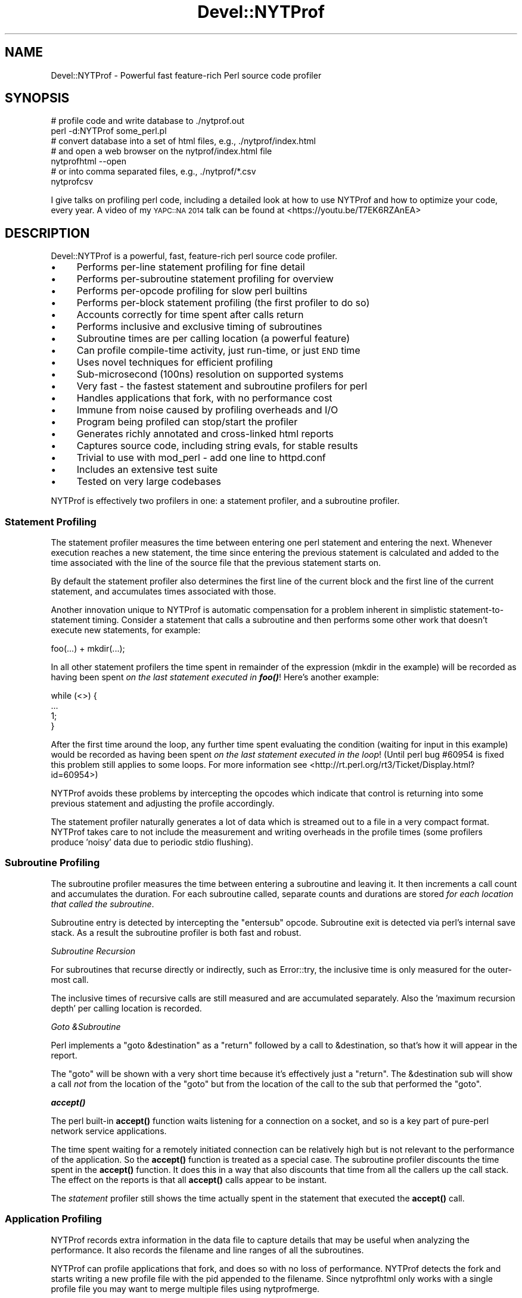 .\" Automatically generated by Pod::Man 4.11 (Pod::Simple 3.35)
.\"
.\" Standard preamble:
.\" ========================================================================
.de Sp \" Vertical space (when we can't use .PP)
.if t .sp .5v
.if n .sp
..
.de Vb \" Begin verbatim text
.ft CW
.nf
.ne \\$1
..
.de Ve \" End verbatim text
.ft R
.fi
..
.\" Set up some character translations and predefined strings.  \*(-- will
.\" give an unbreakable dash, \*(PI will give pi, \*(L" will give a left
.\" double quote, and \*(R" will give a right double quote.  \*(C+ will
.\" give a nicer C++.  Capital omega is used to do unbreakable dashes and
.\" therefore won't be available.  \*(C` and \*(C' expand to `' in nroff,
.\" nothing in troff, for use with C<>.
.tr \(*W-
.ds C+ C\v'-.1v'\h'-1p'\s-2+\h'-1p'+\s0\v'.1v'\h'-1p'
.ie n \{\
.    ds -- \(*W-
.    ds PI pi
.    if (\n(.H=4u)&(1m=24u) .ds -- \(*W\h'-12u'\(*W\h'-12u'-\" diablo 10 pitch
.    if (\n(.H=4u)&(1m=20u) .ds -- \(*W\h'-12u'\(*W\h'-8u'-\"  diablo 12 pitch
.    ds L" ""
.    ds R" ""
.    ds C` ""
.    ds C' ""
'br\}
.el\{\
.    ds -- \|\(em\|
.    ds PI \(*p
.    ds L" ``
.    ds R" ''
.    ds C`
.    ds C'
'br\}
.\"
.\" Escape single quotes in literal strings from groff's Unicode transform.
.ie \n(.g .ds Aq \(aq
.el       .ds Aq '
.\"
.\" If the F register is >0, we'll generate index entries on stderr for
.\" titles (.TH), headers (.SH), subsections (.SS), items (.Ip), and index
.\" entries marked with X<> in POD.  Of course, you'll have to process the
.\" output yourself in some meaningful fashion.
.\"
.\" Avoid warning from groff about undefined register 'F'.
.de IX
..
.nr rF 0
.if \n(.g .if rF .nr rF 1
.if (\n(rF:(\n(.g==0)) \{\
.    if \nF \{\
.        de IX
.        tm Index:\\$1\t\\n%\t"\\$2"
..
.        if !\nF==2 \{\
.            nr % 0
.            nr F 2
.        \}
.    \}
.\}
.rr rF
.\" ========================================================================
.\"
.IX Title "Devel::NYTProf 3pm"
.TH Devel::NYTProf 3pm "2018-06-04" "perl v5.30.0" "User Contributed Perl Documentation"
.\" For nroff, turn off justification.  Always turn off hyphenation; it makes
.\" way too many mistakes in technical documents.
.if n .ad l
.nh
.SH "NAME"
Devel::NYTProf \- Powerful fast feature\-rich Perl source code profiler
.SH "SYNOPSIS"
.IX Header "SYNOPSIS"
.Vb 2
\&  # profile code and write database to ./nytprof.out
\&  perl \-d:NYTProf some_perl.pl
\&
\&  # convert database into a set of html files, e.g., ./nytprof/index.html
\&  # and open a web browser on the nytprof/index.html file
\&  nytprofhtml \-\-open
\&
\&  # or into comma separated files, e.g., ./nytprof/*.csv
\&  nytprofcsv
.Ve
.PP
I give talks on profiling perl code, including a detailed look at how to use
NYTProf and how to optimize your code, every year. A video of my \s-1YAPC::NA 2014\s0
talk can be found at <https://youtu.be/T7EK6RZAnEA>
.SH "DESCRIPTION"
.IX Header "DESCRIPTION"
Devel::NYTProf is a powerful, fast, feature-rich perl source code profiler.
.IP "\(bu" 4
Performs per-line statement profiling for fine detail
.IP "\(bu" 4
Performs per-subroutine statement profiling for overview
.IP "\(bu" 4
Performs per-opcode profiling for slow perl builtins
.IP "\(bu" 4
Performs per-block statement profiling (the first profiler to do so)
.IP "\(bu" 4
Accounts correctly for time spent after calls return
.IP "\(bu" 4
Performs inclusive and exclusive timing of subroutines
.IP "\(bu" 4
Subroutine times are per calling location (a powerful feature)
.IP "\(bu" 4
Can profile compile-time activity, just run-time, or just \s-1END\s0 time
.IP "\(bu" 4
Uses novel techniques for efficient profiling
.IP "\(bu" 4
Sub-microsecond (100ns) resolution on supported systems
.IP "\(bu" 4
Very fast \- the fastest statement and subroutine profilers for perl
.IP "\(bu" 4
Handles applications that fork, with no performance cost
.IP "\(bu" 4
Immune from noise caused by profiling overheads and I/O
.IP "\(bu" 4
Program being profiled can stop/start the profiler
.IP "\(bu" 4
Generates richly annotated and cross-linked html reports
.IP "\(bu" 4
Captures source code, including string evals, for stable results
.IP "\(bu" 4
Trivial to use with mod_perl \- add one line to httpd.conf
.IP "\(bu" 4
Includes an extensive test suite
.IP "\(bu" 4
Tested on very large codebases
.PP
NYTProf is effectively two profilers in one: a statement profiler, and a
subroutine profiler.
.SS "Statement Profiling"
.IX Subsection "Statement Profiling"
The statement profiler measures the time between entering one perl statement
and entering the next. Whenever execution reaches a new statement, the time
since entering the previous statement is calculated and added to the time
associated with the line of the source file that the previous statement starts on.
.PP
By default the statement profiler also determines the first line of the current
block and the first line of the current statement, and accumulates times
associated with those.
.PP
Another innovation unique to NYTProf is automatic compensation for a problem
inherent in simplistic statement-to-statement timing. Consider a statement that
calls a subroutine and then performs some other work that doesn't execute new
statements, for example:
.PP
.Vb 1
\&  foo(...) + mkdir(...);
.Ve
.PP
In all other statement profilers the time spent in remainder of the expression
(mkdir in the example) will be recorded as having been spent \fIon the last
statement executed in \f(BIfoo()\fI\fR! Here's another example:
.PP
.Vb 4
\&  while (<>) {
\&     ...
\&     1;
\&  }
.Ve
.PP
After the first time around the loop, any further time spent evaluating the
condition (waiting for input in this example) would be recorded as having
been spent \fIon the last statement executed in the loop\fR! (Until perl bug
#60954 is fixed this problem still applies to some loops. For more information
see <http://rt.perl.org/rt3/Ticket/Display.html?id=60954>)
.PP
NYTProf avoids these problems by intercepting the opcodes which indicate that
control is returning into some previous statement and adjusting the profile
accordingly.
.PP
The statement profiler naturally generates a lot of data which is streamed out
to a file in a very compact format. NYTProf takes care to not include the
measurement and writing overheads in the profile times (some profilers produce
\&'noisy' data due to periodic stdio flushing).
.SS "Subroutine Profiling"
.IX Subsection "Subroutine Profiling"
The subroutine profiler measures the time between entering a subroutine and
leaving it. It then increments a call count and accumulates the duration.
For each subroutine called, separate counts and durations are stored \fIfor each
location that called the subroutine\fR.
.PP
Subroutine entry is detected by intercepting the \f(CW\*(C`entersub\*(C'\fR opcode. Subroutine
exit is detected via perl's internal save stack. As a result the subroutine
profiler is both fast and robust.
.PP
\fISubroutine Recursion\fR
.IX Subsection "Subroutine Recursion"
.PP
For subroutines that recurse directly or indirectly, such as Error::try,
the inclusive time is only measured for the outer-most call.
.PP
The inclusive times of recursive calls are still measured and are accumulated
separately. Also the 'maximum recursion depth' per calling location is recorded.
.PP
\fIGoto &Subroutine\fR
.IX Subsection "Goto &Subroutine"
.PP
Perl implements a \f(CW\*(C`goto &destination\*(C'\fR as a \f(CW\*(C`return\*(C'\fR followed by a call to
\&\f(CW&destination\fR, so that's how it will appear in the report.
.PP
The \f(CW\*(C`goto\*(C'\fR will be shown with a very short time because it's effectively just
a \f(CW\*(C`return\*(C'\fR. The \f(CW&destination\fR sub will show a call \fInot\fR from the location
of the \f(CW\*(C`goto\*(C'\fR but from the location of the call to the sub that performed the \f(CW\*(C`goto\*(C'\fR.
.PP
\fI\f(BIaccept()\fI\fR
.IX Subsection "accept()"
.PP
The perl built-in \fBaccept()\fR function waits listening for a connection on a
socket, and so is a key part of pure-perl network service applications.
.PP
The time spent waiting for a remotely initiated connection can be relatively
high but is not relevant to the performance of the application. So the \fBaccept()\fR
function is treated as a special case. The subroutine profiler discounts the
time spent in the \fBaccept()\fR function. It does this in a way that also discounts
that time from all the callers up the call stack. The effect on the reports is
that all \fBaccept()\fR calls appear to be instant.
.PP
The \fIstatement\fR profiler still shows the time actually spent in the statement
that executed the \fBaccept()\fR call.
.SS "Application Profiling"
.IX Subsection "Application Profiling"
NYTProf records extra information in the data file to capture details that may
be useful when analyzing the performance. It also records the filename and line
ranges of all the subroutines.
.PP
NYTProf can profile applications that fork, and does so with no loss of
performance.
NYTProf detects the fork and starts writing a new profile file with the pid
appended to the filename. Since nytprofhtml only works with a single profile
file you may want to merge multiple files using nytprofmerge.
.SS "Fast Profiling"
.IX Subsection "Fast Profiling"
The NYTProf profiler is written almost entirely in C and great care has been
taken to ensure it's very efficient.
.SS "Apache Profiling"
.IX Subsection "Apache Profiling"
Just add one line near the start of your httpd.conf file:
.PP
.Vb 1
\&  PerlModule Devel::NYTProf::Apache
.Ve
.PP
By default you'll get a \fI/tmp/nytprof.$$.out\fR file for the parent process and
a \fI/tmp/nytprof.$parent.out.$$\fR file for each worker process.
.PP
NYTProf takes care to detect when control is returning back from perl to
mod_perl so time spent in mod_perl (such as waiting for the next request)
does not get allocated to the last statement executed.
.PP
Works with mod_perl 1 and 2. See Devel::NYTProf::Apache for more information.
.SH "PROFILING"
.IX Header "PROFILING"
Usually you'd load Devel::NYTProf on the command line using the perl \-d option:
.PP
.Vb 1
\&  perl \-d:NYTProf some_perl.pl
.Ve
.PP
To save typing the ':NYTProf' you could set the \s-1PERL5DB\s0 env var
.PP
.Vb 1
\&  PERL5DB=\*(Aquse Devel::NYTProf\*(Aq
.Ve
.PP
and then just perl \-d would work:
.PP
.Vb 1
\&  perl \-d some_perl.pl
.Ve
.PP
Or you can avoid the need to add the \-d option at all by using the \f(CW\*(C`PERL5OPT\*(C'\fR env var:
.PP
.Vb 1
\&  PERL5OPT=\-d:NYTProf
.Ve
.PP
That's also very handy when you can't alter the perl command line being used to
run the script you want to profile. Usually you'll want to enable the
\&\*(L"addpid=1\*(R" option to ensure any nested invocations of perl don't overwrite the profile.
.SH "NYTPROF ENVIRONMENT VARIABLE"
.IX Header "NYTPROF ENVIRONMENT VARIABLE"
The behavior of Devel::NYTProf may be modified by setting the 
environment variable \f(CW\*(C`NYTPROF\*(C'\fR.  It is possible to use this environment
variable to effect multiple setting by separating the values with a \f(CW\*(C`:\*(C'\fR.  For
example:
.PP
.Vb 1
\&  export NYTPROF=trace=2:start=init:file=/tmp/nytprof.out
.Ve
.PP
Any colon or equal characters in a value can be escaped by preceding them with
a backslash.
.SS "addpid=1"
.IX Subsection "addpid=1"
Append the current process id to the end of the filename.
.PP
This avoids concurrent, or consecutive, processes from overwriting the same file.
If a fork is detected during profiling then the child process will automatically
add the process id to the filename.
.SS "addtimestamp=1"
.IX Subsection "addtimestamp=1"
Append the current time, as integer epoch seconds, to the end of the filename.
.SS "trace=N"
.IX Subsection "trace=N"
Set trace level to N. 0 is off (the default). Higher values cause more detailed
trace output. Trace output is written to \s-1STDERR\s0 or wherever the \*(L"log=F\*(R"
option has specified.
.SS "log=F"
.IX Subsection "log=F"
Specify the name of the file that \*(L"trace=N\*(R" output should be written to.
.SS "start=..."
.IX Subsection "start=..."
Specify at which phase of program execution the profiler should be enabled:
.PP
.Vb 4
\&  start=begin \- start immediately (the default)
\&  start=init  \- start at beginning of INIT phase (after compilation/use/BEGIN)
\&  start=end   \- start at beginning of END phase
\&  start=no    \- don\*(Aqt automatically start
.Ve
.PP
The start=no option is handy if you want to explicitly control profiling
by calling \fBDB::enable_profile()\fR and \fBDB::disable_profile()\fR yourself.
See \*(L"RUN-TIME \s-1CONTROL OF PROFILING\*(R"\s0.
.PP
The start=init option is handy if you want to avoid profiling the loading and
initialization of modules.
.SS "optimize=0"
.IX Subsection "optimize=0"
Disable the perl optimizer.
.PP
By default NYTProf leaves perl's optimizer enabled.  That gives you more
accurate profile timing overall, but can lead to \fIodd\fR statement counts for
individual sets of lines. That's because the perl's peephole optimizer has
effectively rewritten the statements but you can't see what the rewritten
version looks like.
.PP
For example:
.PP
.Vb 3
\&  1     if (...) {
\&  2         return;
\&  3     }
.Ve
.PP
may be rewritten as
.PP
.Vb 1
\&  1    return if (...)
.Ve
.PP
so the profile won't show a statement count for line 2 in your source code
because the \f(CW\*(C`return\*(C'\fR was merged into the \f(CW\*(C`if\*(C'\fR statement on the preceding line.
.PP
Also 'empty' statements like \f(CW\*(C`1;\*(C'\fR are removed entirely.  Such statements are
empty because the optimizer has already removed the pointless constant in void
context. It then goes on to remove the now empty statement (in perl >= 5.13.7).
.PP
Using the \f(CW\*(C`optimize=0\*(C'\fR option disables the optimizer so you'll get lower
overall performance but more accurately assigned statement counts.
.PP
If you find any other examples of the effect of optimizer on NYTProf output
(other than performance, obviously) please let us know.
.SS "subs=0"
.IX Subsection "subs=0"
Set to 0 to disable the collection of subroutine caller and timing details.
.SS "blocks=1"
.IX Subsection "blocks=1"
Set to 1 to enable the determination of block and subroutine location per statement.
This makes the profiler about 50% slower (as of July 2008) and produces larger
output files, but you gain some valuable insight in where time is spent in the
blocks within large subroutines and scripts.
.SS "stmts=0"
.IX Subsection "stmts=0"
Set to 0 to disable the statement profiler. (Implies \f(CW\*(C`blocks=0\*(C'\fR.)
The reports won't contain any statement timing detail.
.PP
This significantly reduces the overhead of the profiler and can also be useful
for profiling large applications that would normally generate a very large
profile data file.
.SS "calls=N"
.IX Subsection "calls=N"
This option is \fInew and experimental\fR.
.PP
With calls=1 (the default) subroutine call \fIreturn\fR events are emitted into
the data stream as they happen.  With calls=2 subroutine call \fIentry\fR events
are also emitted. With calls=0 no subroutine call events are produced.
This option depends on the \f(CW\*(C`subs\*(C'\fR option being enabled, which it is by default.
.PP
The nytprofcalls utility can be used to process this data. It too is \fInew
and experimental\fR and so likely to change.
.PP
The subroutine profiler normally gathers data in memory and outputs a summary
when the profile data is being finalized, usually when the program has finished.
The summary contains aggregate information for all the calls from one location
to another, but the details of individual calls have been lost.
The calls option enables the recording of individual call events and thus
more detailed analysis and reporting of that data.
.SS "leave=0"
.IX Subsection "leave=0"
Set to 0 to disable the extra work done by the statement profiler
to allocate times accurately when
returning into the middle of statement. For example leaving a subroutine
and returning into the middle of statement, or re-evaluating a loop condition.
.PP
This feature also ensures that in embedded environments, such as mod_perl,
the last statement executed doesn't accumulate the time spent 'outside perl'.
.SS "findcaller=1"
.IX Subsection "findcaller=1"
Force NYTProf to recalculate the name of the caller of the each sub instead of
\&'inheriting' the name calculated when the caller was entered. (Rarely needed,
but might be useful in some odd cases.)
.SS "use_db_sub=1"
.IX Subsection "use_db_sub=1"
Set to 1 to enable use of the traditional \s-1\fBDB::DB\s0()\fR subroutine to perform
profiling, instead of the faster 'opcode redirection' technique that's used by
default. Also effectively sets \f(CW\*(C`leave=0\*(C'\fR (see above).
.PP
The default 'opcode redirection' technique can't profile subroutines that were
compiled before NYTProf was loaded. So using use_db_sub=1 can be useful in
cases where you can't load the profiler early in the life of the application.
.PP
Another side effect of \f(CW\*(C`use_db_sub=1\*(C'\fR is that it enables recording of the
source code of the \f(CW\*(C`perl \-e \*(Aq...\*(Aq\*(C'\fR and \f(CW\*(C`perl \-\*(C'\fR input for old
versions of perl. See also \*(L"savesrc=0\*(R".
.SS "savesrc=0"
.IX Subsection "savesrc=0"
Disable the saving of source code.
.PP
By default NYTProf saves a copy of all source code into the profile data file.
This makes the file self-contained, so the reporting tools no longer depend on
having the unmodified source code files available.
.PP
With \f(CW\*(C`savesrc=0\*(C'\fR some source code is still saved: the arguments to the
\&\f(CW\*(C`perl \-e\*(C'\fR option, the script fed to perl via \s-1STDIN\s0 when using \f(CW\*(C`perl \-\*(C'\fR,
and the source code of string evals.
.PP
Saving the source code of string evals requires perl version 5.8.9+, 5.10.1+,
or 5.12 or later.
.PP
Saving the source code of the \f(CW\*(C`perl \-e \*(Aq...\*(Aq\*(C'\fR or \f(CW\*(C`perl \-\*(C'\fR input
requires either a recent perl version, as above, or setting the \*(L"use_db_sub=1\*(R" option.
.SS "slowops=N"
.IX Subsection "slowops=N"
Profile perl opcodes that can be slow. These include opcodes that make system
calls, such as \f(CW\*(C`print\*(C'\fR, \f(CW\*(C`read\*(C'\fR, \f(CW\*(C`sysread\*(C'\fR, \f(CW\*(C`socket\*(C'\fR etc., plus regular
expression opcodes like \f(CW\*(C`subst\*(C'\fR and \f(CW\*(C`match\*(C'\fR.
.PP
If \f(CW\*(C`N\*(C'\fR is 0 then slowops profiling is disabled.
.PP
If \f(CW\*(C`N\*(C'\fR is 1 then all the builtins are treated as being defined in the \f(CW\*(C`CORE\*(C'\fR
package. So times for \f(CW\*(C`print\*(C'\fR calls from anywhere in your code are merged and
accounted for as calls to an xsub called \f(CW\*(C`CORE::print\*(C'\fR.
.PP
If \f(CW\*(C`N\*(C'\fR is 2 (the default) then builtins are treated as being defined in the
package that calls them. So calls to \f(CW\*(C`print\*(C'\fR from package \f(CW\*(C`Foo\*(C'\fR are treated
as calls to an xsub called \f(CW\*(C`Foo::CORE:print\*(C'\fR. Note the single colon after \s-1CORE.\s0
.PP
The opcodes are currently profiled using their internal names, so \f(CW\*(C`printf\*(C'\fR is \f(CW\*(C`prtf\*(C'\fR
and the \f(CW\*(C`\-x\*(C'\fR file test is \f(CW\*(C`fteexec\*(C'\fR. This may change in future.
.PP
Opcodes that call subroutines, perhaps by triggering a \s-1FETCH\s0 from a tied
variable, currently appear in the call tree as the caller of the sub. This is
likely to change in future.
.SS "usecputime=1"
.IX Subsection "usecputime=1"
This option has been removed. Profiling won't be enabled if set.
.PP
Use the \*(L"clock=N\*(R" option to select a high-resolution \s-1CPU\s0 time clock, if
available on your system, instead. That will give you higher resolution and work
for the subroutine profiler as well.
.SS "file=..."
.IX Subsection "file=..."
Specify the output file to write profile data to (default: './nytprof.out').
.SS "compress=..."
.IX Subsection "compress=..."
Specify the compression level to use, if NYTProf is compiled with compression
support. Valid values are 0 to 9, with 0 disabling compression. The default is
6 as higher values yield little extra compression but the cpu cost starts to
rise significantly. Using level 1 still gives you a significant reduction in file size.
.PP
If NYTProf was not compiled with compression support, this option is silently ignored.
.SS "clock=N"
.IX Subsection "clock=N"
Systems which support the \f(CW\*(C`clock_gettime()\*(C'\fR system call typically
support several clocks. By default NYTProf uses \s-1CLOCK_MONOTONIC.\s0
.PP
This option enables you to select a different clock by specifying the
integer id of the clock (which may vary between operating system types).
If the clock you select isn't available then \s-1CLOCK_REALTIME\s0 is used.
.PP
See \*(L"\s-1CLOCKS\*(R"\s0 for more information.
.SS "sigexit=1"
.IX Subsection "sigexit=1"
When perl exits normally it runs any code defined in \f(CW\*(C`END\*(C'\fR blocks.
NYTProf defines an \s-1END\s0 block that finishes profiling and writes out the final
profile data.
.PP
If the process ends due to a signal then \s-1END\s0 blocks are not executed so the
profile will be incomplete and unusable.  The \f(CW\*(C`sigexit\*(C'\fR option tells NYTProf
to catch some signals (e.g. \s-1INT, HUP, PIPE, SEGV, BUS\s0) and ensure a usable
profile by executing:
.PP
.Vb 2
\&    DB::finish_profile();
\&    exit 1;
.Ve
.PP
You can also specify which signals to catch in this way by listing them,
separated by commas, as the value of the option (case is not significant):
.PP
.Vb 1
\&    sigexit=int,hup
.Ve
.SS "posix_exit=1"
.IX Subsection "posix_exit=1"
The NYTProf subroutine profiler normally detects calls to \f(CW\*(C`POSIX::_exit()\*(C'\fR
(which exits the process without running \s-1END\s0 blocks) and automatically calls
\&\f(CW\*(C`DB::finish_profile()\*(C'\fR for you, so NYTProf 'just works'.
.PP
When using the \f(CW\*(C`subs=0\*(C'\fR option to disable the subroutine profiler the
\&\f(CW\*(C`posix_exit\*(C'\fR option can be used to tell NYTProf to take other steps to arrange
for \f(CW\*(C`DB::finish_profile()\*(C'\fR to be called before \f(CW\*(C`POSIX::_exit()\*(C'\fR.
.SS "libcexit=1"
.IX Subsection "libcexit=1"
Arranges for \*(L"finish_profile\*(R" to be called via the C library \f(CW\*(C`atexit()\*(C'\fR function.
This may help some tricky cases where the process may exit without perl
executing the \f(CW\*(C`END\*(C'\fR block that NYTProf uses to call /\fBfinish_profile()\fR.
.SS "endatexit=1"
.IX Subsection "endatexit=1"
Sets the \s-1PERL_EXIT_DESTRUCT_END\s0 flag in the PL_exit_flags of the perl interpreter.
This makes perl run \f(CW\*(C`END\*(C'\fR blocks in \fBperl_destruct()\fR instead of \fBperl_run()\fR
which may help in cases, like Apache, where perl is embedded but \fBperl_run()\fR
isn't called.
.SS "forkdepth=N"
.IX Subsection "forkdepth=N"
When a perl process that is being profiled executes a \fBfork()\fR the child process
is also profiled. The forkdepth option can be used to control this. If
forkdepth is zero then profiling will be disabled in the child process.
.PP
If forkdepth is greater than zero then profiling will be enabled in the child
process and the forkdepth value in that process is decremented by one.
.PP
If forkdepth is \-1 (the default) then there's no limit on the number of
generations of children that are profiled.
.SS "nameevals=0"
.IX Subsection "nameevals=0"
The 'file name' of a string eval is normally a string like "\f(CW\*(C`(eval N)\*(C'\fR", where
\&\f(CW\*(C`N\*(C'\fR is a sequence number. By default NYTProf asks perl to give evals more
informative names like "\f(CW\*(C`(eval N)[file:line]\*(C'\fR", where \f(CW\*(C`file\*(C'\fR and \f(CW\*(C`line\*(C'\fR are
the file and line number where the string \f(CW\*(C`eval\*(C'\fR was executed.
.PP
The \f(CW\*(C`nameevals=0\*(C'\fR option can be used to disable the more informative names and
return to the default behaviour. This may be need in rare cases where the
application code is sensitive to the name given to a \f(CW\*(C`eval\*(C'\fR. (The most common
case in when running test suites undef NYTProf.)
.PP
The downside is that the NYTProf reporting tools are less useful and may get
confused if this option is used.
.SS "nameanonsubs=0"
.IX Subsection "nameanonsubs=0"
The name of a anonymous subroutine is normally "\f(CW\*(C`_\|_ANON_\|_\*(C'\fR\*(L".  By default
NYTProf asks perl to give anonymous subroutines more informative names like
\&\*(R"\f(CW\*(C`_\|_ANON_\|_[file:line]\*(C'\fR", where \f(CW\*(C`file\*(C'\fR and \f(CW\*(C`line\*(C'\fR are the file and line
number where the anonymous subroutine was defined.
.PP
The \f(CW\*(C`nameanonsubs=0\*(C'\fR option can be used to disable the more informative names
and return to the default behaviour. This may be need in rare cases where the
application code is sensitive to the name given to a anonymous subroutines.
(The most common case in when running test suites undef NYTProf.)
.PP
The downside is that the NYTProf reporting tools are less useful and may get
confused if this option is used.
.SH "RUN-TIME CONTROL OF PROFILING"
.IX Header "RUN-TIME CONTROL OF PROFILING"
You can profile only parts of an application by calling \fBDB::disable_profile()\fR
to stop collecting profile data, and calling \fBDB::enable_profile()\fR to start
collecting profile data.
.PP
Using the \f(CW\*(C`start=no\*(C'\fR option lets you leave the profiler disabled initially
until you call \fBDB::enable_profile()\fR at the right moment. You still need to
load Devel::NYTProf as early as possible, even if you don't call
\&\fBDB::enable_profile()\fR until much later. That's because any code that's compiled
before Devel::NYTProf is loaded will not be profiled by default. See also
\&\*(L"use_db_sub=1\*(R".
.PP
The profile output file can't be used until it's been properly completed and
closed.  Calling \fBDB::disable_profile()\fR doesn't do that.  To make a profile file
usable before the profiled application has completed you can call
\&\fBDB::finish_profile()\fR. Alternatively you could call DB::enable_profile($newfile).
.PP
Always call the \fBDB::enable_profile()\fR, \fBDB::disable_profile()\fR or
\&\fBDB::finish_profile()\fR function with the \f(CW\*(C`DB::\*(C'\fR prefix as shown because you
can't import them. They're provided automatically when NYTProf is in use.
.SS "disable_profile"
.IX Subsection "disable_profile"
.Vb 1
\&  DB::disable_profile()
.Ve
.PP
Stops collection of profile data until \fBDB:enable_profile()\fR is called.
.PP
Subroutine calls which were made while profiling was enabled and are still on
the call stack (have not yet exited) will still have their profile data
collected when they exit. Compare with \*(L"finish_profile\*(R" below.
.SS "enable_profile"
.IX Subsection "enable_profile"
.Vb 2
\&  DB::enable_profile($newfile)
\&  DB::enable_profile()
.Ve
.PP
Enables collection of profile data. If \f(CW$newfile\fR is specified the profile data will be
written to \f(CW$newfile\fR (after completing and closing the previous file, if any).
If \f(CW$newfile\fR already exists it will be deleted first.
If \fBDB::enable_profile()\fR is called without a filename argument then profile data
will continue to be written to the current file (nytprof.out by default).
.SS "finish_profile"
.IX Subsection "finish_profile"
.Vb 1
\&  DB::finish_profile()
.Ve
.PP
Calls \fBDB::disable_profile()\fR, then completes the profile data file by writing
subroutine profile data, and then closes the file. The in memory subroutine
profile data is then discarded.
.PP
Normally NYTProf arranges to call \fBfinish_profile()\fR for you via an \s-1END\s0 block.
.SH "DATA COLLECTION AND INTERPRETATION"
.IX Header "DATA COLLECTION AND INTERPRETATION"
NYTProf tries very hard to gather accurate information.  The nature of the
internals of perl mean that, in some cases, the information that's gathered is
accurate but surprising. In some cases it can appear to be misleading.
(Of course, in some cases it may actually be plain wrong. Caveat lector.)
.SS "If Statement and Subroutine Timings Don't Match"
.IX Subsection "If Statement and Subroutine Timings Don't Match"
NYTProf has two profilers: a statement profiler that's invoked when perl moves
from one perl statement to another, and a subroutine profiler that's invoked
when perl calls or returns from a subroutine.
.PP
The individual statement timings for a subroutine usually add up to slightly
less than the exclusive time for the subroutine. That's because the handling of
the subroutine call and return overheads is included in the exclusive time for
the subroutine. The difference may only be a few microseconds but that may
become noticeable for subroutines that are called hundreds of thousands of times.
.PP
The statement profiler keeps track how much time was spent on overheads, like
writing statement profile data to disk. The subroutine profiler subtracts the
overheads that have accumulated between entering and leaving the subroutine in
order to give a more accurate profile.  The statement profiler is generally
very fast because most writes get buffered for zip compression so the profiler
overhead per statement tends to be very small, often a single 'tick'.
The result is that the accumulated overhead is quite noisy. This becomes more
significant for subroutines that are called frequently and are also fast.
This may be another, smaller, contribution to the discrepancy between statement
time and exclusive times.
.SS "If Headline Subroutine Timings Don't Match the Called Subs"
.IX Subsection "If Headline Subroutine Timings Don't Match the Called Subs"
Overall subroutine times are reported with a headline like \f(CW\*(C`spent 10s (2+8) within ...\*(C'\fR.
In this example, 10 seconds were spent inside the subroutine (the \*(L"inclusive
time\*(R") and, of that, 8 seconds were spent in subroutines called by this one.
That leaves 2 seconds as the time spent in the subroutine code itself (the
\&\*(L"exclusive time\*(R", sometimes also called the \*(L"self time\*(R").
.PP
The report shows the source code of the subroutine. Lines that make calls to
other subroutines are annotated with details of the time spent in those calls.
.PP
Sometimes the sum of the times for calls made by the lines of code in the
subroutine is less than the inclusive-exclusive time reported in the headline
(10\-2 = 8 seconds in the example above).
.PP
What's happening here is that calls to other subroutines are being made but
NYTProf isn't able to determine the calling location correctly so the calls
don't appear in the report in the correct place.
.PP
Using an old version of perl is one cause (see below). Another is calling
subroutines that exit via \f(CW\*(C`goto &sub;\*(C'\fR \- most frequently encountered in
\&\s-1AUTOLOAD\s0 subs and code using the Memoize module.
.PP
In general the overall subroutine timing is accurate and should be trusted more
than the sum of statement or nested sub call timings.
.SS "Perl 5.10.1+ (or else 5.8.9+) is Recommended"
.IX Subsection "Perl 5.10.1+ (or else 5.8.9+) is Recommended"
These versions of perl yield much more detailed information about calls to
\&\s-1BEGIN, CHECK, INIT,\s0 and \s-1END\s0 blocks, the code handling tied or overloaded
variables, and callbacks from \s-1XS\s0 code.
.PP
Perl 5.12 will hopefully also fix an inaccuracy in the timing of the last
statement and the condition clause of some kinds of loops:
<http://rt.perl.org/rt3/Ticket/Display.html?id=60954>
.ie n .SS "eval $string"
.el .SS "eval \f(CW$string\fP"
.IX Subsection "eval $string"
Perl treats each execution of a string eval (\f(CW\*(C`eval $string;\*(C'\fR not \f(CW\*(C`eval { ...  }\*(C'\fR)
as a distinct file, so NYTProf does as well. The 'files' are given names with
this structure:
.PP
.Vb 1
\&        (eval $sequence)[$filename:$line]
.Ve
.PP
for example "\f(CW\*(C`(eval 93)[/foo/bar.pm:42]\*(C'\fR\*(L" would be the name given to the
93rd execution of a string eval by that process and, in this case, the 93rd
eval happened to be one at line 42 of \*(R"/foo/bar.pm".
.PP
Nested string evals can give rise to file names like
.PP
.Vb 1
\&        (eval 1047)[(eval 93)[/foo/bar.pm:42]:17]
.Ve
.PP
\fIMerging Evals\fR
.IX Subsection "Merging Evals"
.PP
Some applications execute a great many string eval statements. If NYTProf generated
a report page for each one it would not only slow report generation but also
make the overall report less useful by scattering performance data too widely.
On the other hand, being able to see the actual source code executed by an
eval, along with the timing details, is often \fIvery\fR useful.
.PP
To try to balance these conflicting needs, NYTProf currently \fImerges
uninteresting string eval siblings\fR.
.PP
What does that mean? Well, for each source code line that executed any string
evals, NYTProf first gathers the corresponding eval 'files' for that line
(known as the 'siblings') into groups keyed by distinct source code.
.PP
Then, for each of those groups of siblings, NYTProf will 'merge' a group
that shares the same source code and doesn't execute any string evals itself.
Merging means to pick one sibling as the survivor and merge and delete all
the data from the others into it.
.PP
If there are a large number of sibling groups then the data for all of them are
merged into one regardless.
.PP
The report annotations will indicate when evals have been merged together.
.PP
\fIMerging Anonymous Subroutines\fR
.IX Subsection "Merging Anonymous Subroutines"
.PP
Anonymous subroutines defined within string evals have names like this:
.PP
.Vb 1
\&        main::_\|_ANON_\|_[(eval 75)[/foo/bar.pm:42]:12]
.Ve
.PP
That anonymous subroutine was defined on line 12 of the source code executed by
the string eval on line 42 of \fI/foo/bar.pm\fR. That was the 75th string eval
executed by the program.
.PP
Anonymous subroutines \fIdefined on the same line of sibling evals that get
merged\fR are also merged. That is, the profile information is merged into
one and the others are discarded.
.PP
\fITiming\fR
.IX Subsection "Timing"
.PP
Care should be taken when interpreting the report annotations associated with a
string eval statement.  Normally the report annotations embedded into the
source code related to timings from the \fIsubroutine\fR profiler. This isn't
(currently) true of annotations for string eval statements.
.PP
This makes a significant different if the eval defines any subroutines that get
called \fIafter\fR the eval has returned. Because the time shown for a string eval
is based on the \fIstatement\fR times it will include time spent executing
statements within the subs defined by the eval.
.PP
In future NYTProf may involve the subroutine profiler in timings evals and so
be able to avoid this issue.
.SS "Calls from XSUBs and Opcodes"
.IX Subsection "Calls from XSUBs and Opcodes"
Calls record the current filename and line number of the perl code at the time
the call was made. That's fine and accurate for calls from perl code. For calls
that originate from C code however, such as an \s-1XSUB\s0 or an opcode, the filename and
line number recorded are still those of the last \fIperl\fR statement executed.
.PP
For example, a line that calls an xsub will appear in reports to also have also
called any subroutines that that xsub called. This can be construed as a feature.
.PP
As an extreme example, the first time a regular expression that uses character
classes is executed on a unicode string you'll find profile data like this:
.PP
.Vb 6
\&      # spent 1ms within main::BEGIN@4 which was called
\&      #    once (1ms+0s) by main::CORE:subst at line 0
\&  4   s/ (?: [A\-Z] | [\ed] )+ (?= [\es] ) //x;
\&      # spent  38.8ms making 1 call to main::CORE:subst
\&      # spent  25.4ms making 2 calls to utf8::SWASHNEW, avg 12.7ms/call
\&      # spent  12.4ms making 1 call to utf8::AUTOLOAD
.Ve
.SH "MAKING NYTPROF FASTER"
.IX Header "MAKING NYTPROF FASTER"
You can reduce the cost of profiling by adjusting some options. The trade-off
is reduced detail and/or accuracy in reports.
.PP
If you don't need statement-level profiling then you can disable it via \*(L"stmts=0\*(R".
To further boost statement-level profiling performance try \*(L"leave=0\*(R" but note that
\&\fIwill\fR apportion timings for some kinds of statements less accurate).
.PP
If you don't need call stacks or flamegraph then disable it via \*(L"calls=0\*(R".
If you don't need subroutine profiling then you can disable it via \*(L"subs=0\*(R".
If you do need it but don't need timings for perl opcodes then set \*(L"slowops=0\*(R".
.PP
Generally speaking, setting calls=0 and slowops=0 will give you a useful boost
with the least loss of detail.
.PP
Another approach is to only enable NYTProf in the sections of code that
interest you. See \*(L"RUN-TIME \s-1CONTROL OF PROFILING\*(R"\s0 for more details.
.PP
To speed up nytprofhtml try using the \-\-minimal (\-m) or \-\-no\-flame options.
.SH "REPORTS"
.IX Header "REPORTS"
The Devel::NYTProf::Data module provides a low-level interface for loading
the profile data.
.PP
The Devel::NYTProf::Reader module provides an interface for generating
arbitrary reports.  This means that you can implement your own output format in
perl. (Though the module is in a state of flux and may be deprecated soon.)
.PP
Included in the bin directory of this distribution are some scripts which
turn the raw profile data into more useful formats:
.SS "nytprofhtml"
.IX Subsection "nytprofhtml"
Creates attractive, richly annotated, and fully cross-linked html
reports (including statistics, source code and color highlighting).
This is the main report generation tool for NYTProf.
.SS "nytprofcg"
.IX Subsection "nytprofcg"
Translates a profile into a format that can be loaded into KCachegrind
<http://kcachegrind.github.io/>
.SS "nytprofcalls"
.IX Subsection "nytprofcalls"
Reads a profile and processes the calls events it contains.
.SS "nytprofmerge"
.IX Subsection "nytprofmerge"
Reads multiple profile data files and writes out a new file containing the merged profile data.
.SH "LIMITATIONS"
.IX Header "LIMITATIONS"
.SS "Threads and Multiplicity"
.IX Subsection "Threads and Multiplicity"
\&\f(CW\*(C`Devel::NYTProf\*(C'\fR is not currently thread safe or multiplicity safe.
If you'd be interested in helping to fix that then please get in
touch with us. Meanwhile, profiling is disabled when a thread is created, and
NYTProf tries to ignore any activity from perl interpreters other than the
first one that loaded it.
.SS "Coro"
.IX Subsection "Coro"
The \f(CW\*(C`Devel::NYTProf\*(C'\fR subroutine profiler gets confused by the stack gymnastics
performed by the Coro module and aborts. When profiling applications that
use Coro you should disable the subroutine profiler using the \*(L"subs=0\*(R" option.
.SS "FCGI::Engine"
.IX Subsection "FCGI::Engine"
Using \f(CW\*(C`open(\*(Aq\-|\*(Aq)\*(C'\fR in code running under FCGI::Engine causes a panic in nytprofcalls.
See https://github.com/timbunce/devel\-nytprof/issues/20 for more information.
.SS "For perl < 5.8.8 it may change what \fBcaller()\fP returns"
.IX Subsection "For perl < 5.8.8 it may change what caller() returns"
For example, the Readonly module croaks with \*(L"Invalid tie\*(R" when profiled with
perl versions before 5.8.8. That's because Readonly explicitly checking for
certain values from \fBcaller()\fR. The \s-1NEXT\s0 module is also affected.
.SS "For perl < 5.10.1 it can't see some implicit calls and callbacks"
.IX Subsection "For perl < 5.10.1 it can't see some implicit calls and callbacks"
For perl versions prior to 5.8.9 and 5.10.1, some implicit subroutine calls
can't be seen by the \fIsubroutine\fR profiler. Technically this affects calls
made via the various perl \f(CW\*(C`call_*()\*(C'\fR internal APIs.
.PP
For example, \s-1BEGIN/CHECK/INIT/END\s0 blocks, the \f(CW\*(C`TIE\*(C'\fR\fIwhatever\fR subroutine
called by \f(CW\*(C`tie()\*(C'\fR, all calls made via operator overloading, and callbacks from
\&\s-1XS\s0 code, are not seen.
.PP
The effect is that time in those subroutines is accumulated by the
subs that triggered the call to them. So time spent in calls invoked by
perl to handle overloading are accumulated by the subroutines that trigger
overloading (so it is measured, but the cost is dispersed across possibly many
calling locations).
.PP
Although the calls aren't seen by the subroutine profiler, the individual
\&\fIstatements\fR executed by the code in the called subs are profiled by the
statement profiler.
.SS "#line directives"
.IX Subsection "#line directives"
The reporting code currently doesn't handle #line directives, but at least it
warns about them. Patches welcome.
.ie n .SS "Freed values in @_ may be mutated"
.el .SS "Freed values in \f(CW@_\fP may be mutated"
.IX Subsection "Freed values in @_ may be mutated"
Perl has a class of bugs related to the fact that values placed in the stack
are not reference counted. Consider this example:
.PP
.Vb 1
\&  @a = (1..9);  sub s { undef @a; print $_ for @_ }  s(@a);
.Ve
.PP
The \f(CW\*(C`undef @a\*(C'\fR frees the values that \f(CW@_\fR refers to. Perl can sometimes
detect when a freed value is accessed and treats it as an undef. However, if
the freed value is assigned some new value then \f(CW@_\fR is effectively corrupted.
.PP
NYTProf allocates new values while it's profiling, in order to record program
activity, and so may appear to corrupt \f(CW@_\fR in this (rare) situation.  If this
happens, NYTProf is simply exposing an existing problem in the code.
.SS "Lvalue subroutines aren't profiled when using use_db_sub=1"
.IX Subsection "Lvalue subroutines aren't profiled when using use_db_sub=1"
Currently 'lvalue' subroutines (subs that can be assigned to, like \f(CW\*(C`foo() =
42\*(C'\fR) are not profiled when using use_db_sub=1.
.SH "CLOCKS"
.IX Header "CLOCKS"
Here we discuss the way NYTProf gets high-resolution timing information from
your system and related issues.
.SS "\s-1POSIX\s0 Clocks"
.IX Subsection "POSIX Clocks"
These are the clocks that your system may support if it supports the \s-1POSIX\s0
\&\f(CW\*(C`clock_gettime()\*(C'\fR function. Other clock sources are listed in the
\&\*(L"Other Clocks\*(R" section below.
.PP
The \f(CW\*(C`clock_gettime()\*(C'\fR interface allows clocks to return times to nanosecond
precision. Of course few offer nanosecond \fIaccuracy\fR but the extra precision
helps reduce the cumulative error that naturally occurs when adding together
many timings. When using these clocks NYTProf outputs timings as a count of 100
nanosecond ticks.
.PP
\fI\s-1CLOCK_MONOTONIC\s0\fR
.IX Subsection "CLOCK_MONOTONIC"
.PP
\&\s-1CLOCK_MONOTONIC\s0 represents the amount of time since an unspecified point in
the past (typically system start-up time).  It increments uniformly
independent of adjustments to 'wallclock time'. NYTProf will use this clock by
default, if available.
.PP
\fI\s-1CLOCK_REALTIME\s0\fR
.IX Subsection "CLOCK_REALTIME"
.PP
\&\s-1CLOCK_REALTIME\s0 is typically the system's main high resolution 'wall clock time'
source.  The same source as used for the \fBgettimeofday()\fR call used by most kinds
of perl benchmarking and profiling tools.
.PP
The problem with real time is that it's far from simple. It tends to drift and
then be reset to match 'reality', either sharply or by small adjustments (via the
\&\fBadjtime()\fR system call).
.PP
Surprisingly, it can also go backwards, for reasons explained in
http://preview.tinyurl.com/5wawnn so \s-1CLOCK_MONOTONIC\s0 is preferred.
.PP
\fI\s-1CLOCK_VIRTUAL\s0\fR
.IX Subsection "CLOCK_VIRTUAL"
.PP
\&\s-1CLOCK_VIRTUAL\s0 increments only when the \s-1CPU\s0 is running in user mode on behalf of the calling process.
.PP
\fI\s-1CLOCK_PROF\s0\fR
.IX Subsection "CLOCK_PROF"
.PP
\&\s-1CLOCK_PROF\s0 increments when the \s-1CPU\s0 is running in user \fIor\fR kernel mode.
.PP
\fI\s-1CLOCK_PROCESS_CPUTIME_ID\s0\fR
.IX Subsection "CLOCK_PROCESS_CPUTIME_ID"
.PP
\&\s-1CLOCK_PROCESS_CPUTIME_ID\s0 represents the amount of execution time of the process associated with the clock.
.PP
\fI\s-1CLOCK_THREAD_CPUTIME_ID\s0\fR
.IX Subsection "CLOCK_THREAD_CPUTIME_ID"
.PP
\&\s-1CLOCK_THREAD_CPUTIME_ID\s0 represents the amount of execution time of the thread associated with the clock.
.PP
\fIFinding Available \s-1POSIX\s0 Clocks\fR
.IX Subsection "Finding Available POSIX Clocks"
.PP
On unix-like systems you can find the CLOCK_* clocks available on you system
using a command like:
.PP
.Vb 1
\&  grep \-r \*(Aqdefine *CLOCK_\*(Aq /usr/include
.Ve
.PP
Look for a group that includes \s-1CLOCK_REALTIME.\s0 The integer values listed are
the clock ids that you can use with the \f(CW\*(C`clock=N\*(C'\fR option.
.PP
A future version of NYTProf should be able to list the supported clocks.
.SS "Other Clocks"
.IX Subsection "Other Clocks"
This section lists other clock sources that NYTProf may use.
.PP
If your system doesn't support \fBclock_gettime()\fR then NYTProf will use
\&\fBgettimeofday()\fR, or the nearest equivalent,
.PP
\fIgettimeofday\fR
.IX Subsection "gettimeofday"
.PP
This is the traditional high resolution time of day interface for most
unix-like systems.  With this clock NYTProf outputs timings as a count of 1
microsecond ticks.
.PP
\fImach_absolute_time\fR
.IX Subsection "mach_absolute_time"
.PP
On Mac \s-1OS X\s0 the \fBmach_absolute_time()\fR function is used. With this clock NYTProf
outputs timings as a count of 100 nanosecond ticks.
.PP
\fITime::HiRes\fR
.IX Subsection "Time::HiRes"
.PP
On systems which don't support other clocks, NYTProf falls back to using the
Time::HiRes module.  With this clock NYTProf outputs timings as a count of 1
microsecond ticks.
.SS "Clock References"
.IX Subsection "Clock References"
Relevant specifications and manual pages:
.PP
.Vb 2
\&  http://www.opengroup.org/onlinepubs/000095399/functions/clock_getres.html
\&  http://linux.die.net/man/3/clock_gettime
.Ve
.PP
Why 'realtime' can appear to go backwards:
.PP
.Vb 1
\&  http://preview.tinyurl.com/5wawnn
.Ve
.PP
The PostgreSQL pg_test_timing utility documentation has a good summary of timing issues:
.PP
.Vb 1
\&  http://www.postgresql.org/docs/9.2/static/pgtesttiming.html
.Ve
.SH "CAVEATS"
.IX Header "CAVEATS"
.SS "\s-1SMP\s0 Systems"
.IX Subsection "SMP Systems"
On systems with multiple processors, which includes most modern machines,
(from Linux docs though applicable to most \s-1SMP\s0 systems):
.PP
.Vb 4
\&  The CLOCK_PROCESS_CPUTIME_ID and CLOCK_THREAD_CPUTIME_ID clocks are realized on
\&  many platforms using timers from the CPUs (TSC on i386, AR.ITC on Itanium).
\&  These registers may differ between CPUs and as a consequence these clocks may
\&  return bogus results if a process is migrated to another CPU.
\&
\&  If the CPUs in an SMP system have different clock sources then there is no way
\&  to maintain a correlation between the timer registers since each CPU will run
\&  at a slightly different frequency. If that is the case then
\&  clock_getcpuclockid(0) will return ENOENT to signify this condition. The two
\&  clocks will then only be useful if it can be ensured that a process stays on a
\&  certain CPU.
\&
\&  The processors in an SMP system do not start all at exactly the same time and
\&  therefore the timer registers are typically running at an offset. Some
\&  architectures include code that attempts to limit these offsets on bootup.
\&  However, the code cannot guarantee to accurately tune the offsets. Glibc
\&  contains no provisions to deal with these offsets (unlike the Linux Kernel).
\&  Typically these offsets are small and therefore the effects may be negligible
\&  in most cases.
.Ve
.PP
In summary, \s-1SMP\s0 systems are likely to give 'noisy' profiles.
Setting a \*(L"Processor Affinity\*(R" may help.
.PP
\fIProcessor Affinity\fR
.IX Subsection "Processor Affinity"
.PP
Processor affinity is an aspect of task scheduling on \s-1SMP\s0 systems.
\&\*(L"Processor affinity takes advantage of the fact that some remnants of a process
may remain in one processor's state (in particular, in its cache) from the last
time the process ran, and so scheduling it to run on the same processor the
next time could result in the process running more efficiently than if it were
to run on another processor.\*(R" (From http://en.wikipedia.org/wiki/Processor_affinity)
.PP
Setting an explicit processor affinity can avoid the problems described in
\&\*(L"\s-1SMP\s0 Systems\*(R".
.PP
Processor affinity can be set using the \f(CW\*(C`taskset\*(C'\fR command on Linux.
.PP
Note that processor affinity is inherited by child processes, so if the process
you're profiling spawns cpu intensive sub processes then your process will be
impacted by those more than it otherwise would.
.PP
\fIWindows\fR
.IX Subsection "Windows"
.PP
\&\fB\s-1THIS SECTION DOESN\s0'T \s-1MATCH THE CODE\s0\fR
.PP
On Windows NYTProf uses Time::HiRes which uses the windows
\&\fBQueryPerformanceCounter()\fR \s-1API\s0 with some extra logic to adjust for the current
clock speed and try to resync the raw counter to wallclock time every so often
(every 30 seconds or if the timer drifts by more than 0.5 of a seconds).
This extra logic may lead to occasional spurious results.
.PP
(It would be great if someone could contribute a patch to NYTProf to use
\&\fBQueryPerformanceCounter()\fR directly and avoid the overheads and resyncing
behaviour of Time::HiRes.)
.SS "Virtual Machines"
.IX Subsection "Virtual Machines"
I recommend you don't do performance profiling while running in a
virtual machine.  If you do you're likely to find inexplicable spikes
of real-time appearing at unreasonable places in your code. You should pay
less attention to the statement timings and rely more on the subroutine
timings. They will still be noisy but less so than the statement times.
.PP
You could also try using the \f(CW\*(C`clock=N\*(C'\fR option to select a high-resolution
\&\fIcpu-time\fR clock instead of a real-time one. That should be much less
noisy, though you will lose visibility of wait-times due to network
and disk I/O, for example.
.SH "BUGS"
.IX Header "BUGS"
Possibly. All complex software has bugs. Let me know if you find one.
.SH "SEE ALSO"
.IX Header "SEE ALSO"
Screenshots of nytprofhtml v2.01 reports can be seen at
<http://timbunce.files.wordpress.com/2008/07/nytprof\-perlcritic\-index.png> and
<http://timbunce.files.wordpress.com/2008/07/nytprof\-perlcritic\-all\-perl\-files.png>.
A writeup of the new features of NYTProf v2 can be found at
<http://blog.timbunce.org/2008/07/15/nytprof\-v2\-a\-major\-advance\-in\-perl\-profilers/>
and the background story, explaining the \*(L"why\*(R", can be found at
<http://blog.timbunce.org/2008/07/16/nytprof\-v2\-the\-background\-story/>.
.PP
Mailing list and discussion at <http://groups.google.com/group/develnytprof\-dev>
.PP
Blog posts <http://blog.timbunce.org/tag/nytprof/>
.PP
Public Github Repository and hacking instructions at <https://github.com/timbunce/devel\-nytprof/>
.PP
nytprofhtml is a script included that produces html reports.
nytprofcsv is another script included that produces plain text \s-1CSV\s0 reports.
.PP
Devel::NYTProf::Reader is the module that powers the report scripts.  You
might want to check this out if you plan to implement a custom report (though
it's very likely to be deprecated in a future release).
.PP
Devel::NYTProf::ReadStream is the module that lets you read a profile data
file as a stream of chunks of data.
.PP
Other tools:
.PP
DTrace <https://speakerdeck.com/mrallen1/perl\-dtrace\-and\-you>
.SH "TROUBLESHOOTING"
.IX Header "TROUBLESHOOTING"
.ie n .SS """Profile data incomplete, ..."" or ""Profile format error: ..."""
.el .SS "``Profile data incomplete, ...'' or ``Profile format error: ...''"
.IX Subsection "Profile data incomplete, ... or Profile format error: ..."
This error message means the file doesn't contain all the expected data
or the data has been corrupted in some way.
That may be because it was truncated (perhaps the filesystem was full) or,
more commonly, because the all the expected data hasn't been written.
.PP
NYTProf writes some important data to the data file when \fIfinishing\fR profiling.
If you read the file before the profiling has finished you'll get this error.
.PP
If the process being profiled is still running you'll need to wait until it
exits cleanly (runs \f(CW\*(C`END\*(C'\fR blocks or \*(L"finish_profile\*(R" is called explicitly).
.PP
If the process being profiled has exited then it's likely that it met with a
sudden and unnatural death that didn't give NYTProf a chance to finish the
profile.  If the sudden death was due to a signal, like \s-1SIGTERM,\s0 or a \s-1SIGINT\s0
from pressing Ctrl-C, then the \*(L"sigexit=1\*(R" option may help.
.PP
If the sudden death was due to calling \f(CW\*(C`POSIX::_exit($status)\*(C'\fR then you'll
need to call \*(L"finish_profile\*(R" before calling \f(CW\*(C`POSIX::_exit\*(C'\fR.
.PP
You'll also get this error if the code trying to read the profile is itself
being profiled. That's most likely to happen if you enable profiling via the
\&\f(CW\*(C`PERL5OPT\*(C'\fR environment variable and have forgotten to unset it.
.PP
If you've encountered this error message, and you're sure you've understood the
concerns described above, and you're sure they don't apply in your case, then
please open an issue.  Be sure to include sufficient information so I can see
how you've addressed these likely causes.
.SS "Some source files don't have profile information"
.IX Subsection "Some source files don't have profile information"
This is usually due to NYTProf being initialized after some perl files have
already been compiled.
.PP
If you can't alter the command line to add "\f(CW\*(C`\-d:NYTProf\*(C'\fR" you could try using
the \f(CW\*(C`PERL5OPT\*(C'\fR environment variable. See \*(L"\s-1PROFILING\*(R"\s0.
.PP
You could also try using the \*(L"use_db_sub=1\*(R" option.
.SS "Eval ... has unknown invoking fid"
.IX Subsection "Eval ... has unknown invoking fid"
When using the statement profiler you may see a warning message like this:
.PP
.Vb 1
\&  Eval \*(Aq(eval 2)\*(Aq (fid 9, flags:viastmt,savesrc) has unknown invoking fid 10
.Ve
.PP
Notice that the eval file id (fid 9 in this case) is lower than the file id
that invoked the eval (fid 10 in this case). This is a known problem caused by
the way perl works and how the profiler assigns and outputs the file ids.
The invoking fid is known but gets assigned a fid and output after the fid for
the eval, and that causes the warning when the file is read.
.ie n .SS "Warning: %d subroutine calls had negative time"
.el .SS "Warning: \f(CW%d\fP subroutine calls had negative time"
.IX Subsection "Warning: %d subroutine calls had negative time"
There are two likely causes for this: clock instability, or accumulated timing
errors.
.PP
Clock instability, if present on your system, is most likely to be noticeable on
very small/fast subroutines that are called very few times.
.PP
Accumulated timing errors can arise because the subroutine profiler uses
floating point values (NVs) to store the times.  They are most likely to be
noticed on subroutines that are called a few times but which make a large
number of calls to very fast subroutines (such as opcodes). In this case the
accumulated time apparently spent making those calls can be greater than the
time spent in the calling subroutine.
.PP
If you rerun nytprofhtml (etc.) with the \*(L"trace=N\*(R" option set >0 you'll see
trace messages like  \*(L"%s call has negative time: incl \f(CW%fs\fR, excl \f(CW%fs\fR\*(R" for each
affected subroutine.
.PP
Try profiling with the \*(L"slowops=N\*(R" option set to 0 to disable the profiling
of opcodes. Since opcodes often execute in a few microseconds they are a common
cause of this warning.
.PP
You could also try recompiling perl to use 'long doubles' for the \s-1NV\s0 floating
point type (use Configure \-Duselongdouble). If you try this please let me know.
I'd also happily take a patch to use long doubles, if available, by default.
.SS "panic: buffer overflow ..."
.IX Subsection "panic: buffer overflow ..."
You have unusually long subroutine names in your code. You'll need to rebuild
Devel::NYTProf with the \s-1NYTP_MAX_SUB_NAME_LEN\s0 environment variable set to a
value longer than the longest subroutine names in your code.
.SH "AUTHORS AND CONTRIBUTORS"
.IX Header "AUTHORS AND CONTRIBUTORS"
\&\fBTim Bunce\fR (<http://www.tim.bunce.name> and <http://blog.timbunce.org>)
leads the project and has done most of the development work thus far.
.PP
\&\fBNicholas Clark\fR contributed zip compression and \f(CW\*(C`nytprofmerge\*(C'\fR.
\&\fBChia-liang Kao\fR contributed \f(CW\*(C`nytprofcg\*(C'\fR.
\&\fBPeter (Stig) Edwards\fR contributed the \s-1VMS\s0 port.
\&\fBJan Dubois\fR contributed the Windows port.
\&\fBGisle Aas\fR contributed the Devel::NYTProf::ReadStream module.
\&\fBSteve Peters\fR contributed greater perl version portability and use of \s-1POSIX\s0
high-resolution clocks.
Other contributors are noted in the Changes file.
.PP
Many thanks to \fBAdam Kaplan\fR who created \f(CW\*(C`NYTProf\*(C'\fR initially by forking
\&\f(CW\*(C`Devel::FastProf\*(C'\fR adding reporting from \f(CW\*(C`Devel::Cover\*(C'\fR and a test suite.
For more details see \*(L"\s-1HISTORY\*(R"\s0 below.
.SH "COPYRIGHT AND LICENSE"
.IX Header "COPYRIGHT AND LICENSE"
.Vb 2
\&  Copyright (C) 2008 by Adam Kaplan and The New York Times Company.
\&  Copyright (C) 2008\-2016 by Tim Bunce, Ireland.
.Ve
.PP
This library is free software; you can redistribute it and/or modify
it under the same terms as Perl itself, either Perl version 5.8.8 or,
at your option, any later version of Perl 5 you may have available.
.SS "Background"
.IX Subsection "Background"
Subroutine-level profilers:
.PP
.Vb 6
\&  Devel::DProf        | 1995\-10\-31 | ILYAZ
\&  Devel::AutoProfiler | 2002\-04\-07 | GSLONDON
\&  Devel::Profiler     | 2002\-05\-20 | SAMTREGAR
\&  Devel::Profile      | 2003\-04\-13 | JAW
\&  Devel::DProfLB      | 2006\-05\-11 | JAW
\&  Devel::WxProf       | 2008\-04\-14 | MKUTTER
.Ve
.PP
Statement-level profilers:
.PP
.Vb 4
\&  Devel::SmallProf    | 1997\-07\-30 | ASHTED
\&  Devel::FastProf     | 2005\-09\-20 | SALVA
\&  Devel::NYTProf      | 2008\-03\-04 | AKAPLAN
\&  Devel::Profit       | 2008\-05\-19 | LBROCARD
.Ve
.PP
Devel::NYTProf is a (now distant) fork of Devel::FastProf, which was itself an
evolution of Devel::SmallProf.
.PP
Adam Kaplan forked Devel::FastProf and added html report generation (based on
Devel::Cover) and a test suite \- a tricky thing to do for a profiler.
Meanwhile Tim Bunce had been extending Devel::FastProf to add novel
per-sub and per-block timing, plus subroutine caller tracking.
.PP
When Devel::NYTProf was released Tim switched to working on Devel::NYTProf
because the html report would be a good way to show the extra profile data, and
the test suite made development much easier and safer.
.PP
Then Tim went a little crazy and added a slew of new features, in addition to
per-sub and per-block timing and subroutine caller tracking. These included the
\&'opcode interception' method of profiling, ultra-fast and robust inclusive
subroutine timing, doubling performance, plus major changes to html reporting
to display all the extra profile call and timing data in richly annotated and
cross-linked reports.
.PP
Steve Peters came on board along the way with patches for portability and to
keep NYTProf working with the latest development perl versions. Nicholas Clark
added zip compression, many optimizations, and \f(CW\*(C`nytprofmerge\*(C'\fR.
Jan Dubois contributed Windows support.
.PP
Adam's work was sponsored by The New York Times Co. <http://open.nytimes.com>.
Tim's work was partly sponsored by Shopzilla <http://www.shopzilla.com> during 2008
but hasn't been sponsored since then.
.PP
For the record, Tim has never worked for the New York Times nor has he received any
kind of sponsorship or support from them in relation to NYTProf. The name of
this module is simply result of the history outlined above, which can be
summarised as: Adam forked an existing module when he added his enhancements
and Tim didn't.
